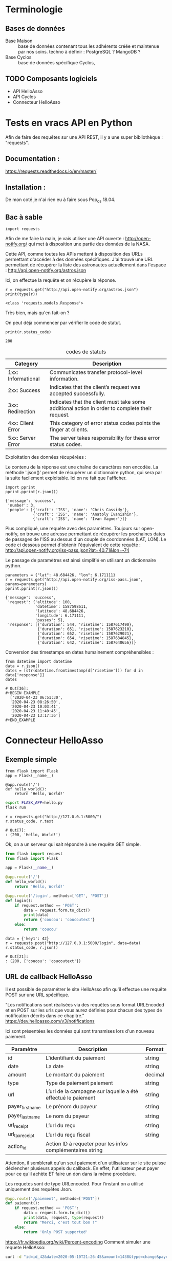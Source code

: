 * Terminologie
** Bases de données
- Base Maison :: base de données contenant tous les adhérents créée et
     maintenue par nos soins. techno à définir : PostgreSQL ? MangoDB ?
- Base Cyclos :: base de données spécifique Cyclos,

** TODO Composants logiciels
- API HelloAsso
- API Cyclos
- Connecteur HelloAsso

#+begin_src dot :file change.png :cmd circo :cmdline -Tpng :exports none :results drawer
  digraph G { Connexion_Cyclos -> redirection_vers_HA -> paiement ->
  HA_POST_vers_Maison -> Maison_POST_vers_Cyclos }
#+end_src

#+RESULTS:
:RESULTS:
[[file:change.png]]
:END:

* Tests en vracs API en Python
Afin de faire des requêtes sur une API REST, il y a une super
bibliothèque : "requests".

** Documentation :
https://requests.readthedocs.io/en/master/

** Installation :
 De mon coté je n'ai rien eu à faire sous Pop_os 18.04.

** Bac à sable
#+begin_src ipython :session api :file  :exports code
import requests
#+end_src

#+RESULTS:
: # Out[4]:

Afin de me faire la main, je vais utiliser une API ouverte :
http://open-notify.org/ qui met à disposition une partie des données
de la NASA.

Cette API, comme toutes les APIs mettent à disposition des URLs
permettant d'accéder à des données spécifiques. J'ai trouvé une URL
permettant de récupérer la liste des astronautes actuellement dans
l'espace :
http://api.open-notify.org/astros.json

Ici, on effectue la requête et on récupère la réponse.
#+begin_src ipython :session api :file  :exports both :results output
r = requests.get("http://api.open-notify.org/astros.json")
print(type(r))
#+end_src

#+RESULTS:
: <class 'requests.models.Response'>

Très bien, mais qu'en fait-on ?

On peut déjà commencer par vérifier le code de statut.

#+begin_src ipython :session api :file  :exports both :results output
print(r.status_code)
#+end_src

#+RESULTS:
: 200

#+caption: codes de statuts
| Category           | Description                                                                                           |
|--------------------+-------------------------------------------------------------------------------------------------------|
| 1xx: Informational | Communicates transfer protocol-level information.                                                     |
| 2xx: Success       | 	Indicates that the client’s request was accepted successfully.                                |
| 3xx: Redirection   | 	Indicates that the client must take some additional action in order to complete their request. |
| 4xx: Client Error  | 	This category of error status codes points the finger at clients.                             |
| 5xx: Server Error  | The server takes responsibility for these error status codes.                                           |

Exploitation des données récupérées :

Le contenu de la réponse est une chaîne de caractères non encodée.  La
méthode '.json()' permet de récupérer un dictionnaire python, qui sera
par la suite facilement exploitable. Ici on ne fait que l'afficher.
#+begin_src ipython :session api :file  :exports both :results output
import pprint
pprint.pprint(r.json())
#+end_src

#+RESULTS:
: {'message': 'success',
:  'number': 3,
:  'people': [{'craft': 'ISS', 'name': 'Chris Cassidy'},
:             {'craft': 'ISS', 'name': 'Anatoly Ivanishin'},
:             {'craft': 'ISS', 'name': 'Ivan Vagner'}]}

Plus compliqué, une requête avec des paramètres. Toujours sur
open-notify, on trouve une adresse permettant de récupérer les
prochaines dates de passages de l'ISS au dessus d'un couple de
coordonnées (LAT, LON). Le code ci dessous permet d'obtenir
l'équivalent de cette requête :
http://api.open-notify.org/iss-pass.json?lat=40.71&lon=-74

Le passage de paramètres est ainsi simplifié en utilisant un
dictionnaire python.
#+begin_src ipython :session api :file  :exports both :results output
parameters = {"lat": 48.684426, "lon": 6.171111}
r = requests.get("http://api.open-notify.org/iss-pass.json", params=parameters)
pprint.pprint(r.json())
#+end_src

#+RESULTS:
#+begin_example
{'message': 'success',
 'request': {'altitude': 100,
             'datetime': 1587598611,
             'latitude': 48.684426,
             'longitude': 6.171111,
             'passes': 5},
 'response': [{'duration': 544, 'risetime': 1587617490},
              {'duration': 651, 'risetime': 1587623210},
              {'duration': 652, 'risetime': 1587629021},
              {'duration': 654, 'risetime': 1587634845},
              {'duration': 642, 'risetime': 1587640656}]}
#+end_example

Conversion des timestamps en dates humainement compréhensibles :
#+begin_src ipython :session api :file  :exports both
from datetime import datetime
data = r.json()
dates = [str(datetime.fromtimestamp(d['risetime'])) for d in data['response']]
dates
#+end_src

#+RESULTS:
: # Out[36]:
: #+BEGIN_EXAMPLE
:   ['2020-04-23 06:51:30',
:   '2020-04-23 08:26:50',
:   '2020-04-23 10:03:41',
:   '2020-04-23 11:40:45',
:   '2020-04-23 13:17:36']
: #+END_EXAMPLE

* Connecteur HelloAsso

** Exemple simple
#+begin_src ipython :session api :file  :exports code :tangle hello.py
from flask import Flask
app = Flask(__name__)

@app.route('/')
def hello_world():
    return 'Hello, World!'
#+end_src

#+BEGIN_SRC bash
export FLASK_APP=hello.py
flask run
#+END_SRC

#+begin_src ipython :session api :file  :exports both
r = requests.get("http://127.0.0.1:5000/")
r.status_code, r.text
#+end_src

#+RESULTS:
: # Out[7]:
: : (200, 'Hello, World!')

Ok, on a un serveur qui sait répondre à une requête GET simple.

#+begin_src python :tangle server.py
from flask import request
from flask import Flask

app = Flask(__name__)

@app.route('/')
def hello_world():
    return 'Hello, World!'

@app.route('/login', methods=['GET', 'POST'])
def login():
    if request.method == 'POST':
        data = request.form.to_dict()
        print(data)
        return {'coucou': 'coucoutext'}
    else:
        return 'coucou'
#+end_src

#+RESULTS:
: # Out[9]:

#+begin_src ipython :session api :file  :exports both
data = {'key1': 42}
r = requests.post("http://127.0.0.1:5000/login", data=data)
r.status_code, r.json()
#+end_src

#+RESULTS:
: # Out[21]:
: : (200, {'coucou': 'coucoutext'})

** URL de callback HelloAsso

Il est possible de paramétrer le site HelloAsso afin qu'il effectue
une requête POST sur une URL spécifique.

"Les notifications sont réalisées via des requêtes sous format
URLEncoded et en POST sur les urls que vous aurez définies pour chacun
des types de notification décrits dans ce chapitre."
https://dev.helloasso.com/v3/notifications

Ici sont présentées les données qui sont transmises lors d'un nouveau paiement.
| Paramètre        | 	Description                                                        | 	Format  |
|------------------+----------------------------------------------------------------------------+-----------------|
| id 	      | L’identifiant du paiement                                                  | 	string  |
| date 	    | La date                                                                    | 	string  |
| amount           | 	Le montant du paiement                                             | 	decimal |
| type 	    | Type de paiement paiement                                                  | 	string  |
| url 	     | L’url de la campagne sur laquelle a été effectué le paiement               | 	string  |
| payer_first_name | 	Le prénom du payeur                                                | 	string  |
| payer_last_name  | 	Le nom du payeur                                                   | 	string  |
| url_receipt      | 	L’url du reçu                                                      | 	string  |
| url_tax_receipt  | 	L’url du reçu fiscal 	                                      | string          |
| action_id        | 	Action ID à requeter pour les infos complémentaires 	string |                 |

Attention, il semblerait qu'un seul paiement d'un utilisateur sur le
site puisse déclencher plusieurs appels du callback. En effet,
l'utilisateur peut payer pour ce qu'il achète ET faire un don dans la
même procédure.

Les requetes sont de type URLencoded. Pour l'instant on a utilisé
uniquement des requêtes Json.

#+begin_src python :tangle server.py
@app.route('/paiement', methods=['POST'])
def paiement():
    if request.method == 'POST':
        data = request.form.to_dict()
        print(data, request, type(request))
        return "Merci, c'est tout bon !"
    else:
        return 'Only POST supported'
#+end_src
https://fr.wikipedia.org/wiki/Percent-encoding
Comment simuler une requete HelloAsso:
#+BEGIN_SRC bash
curl -d "id=id_42&date=2020-05-10T21:26:45&amount=1438&type=change&payer" -H "Content-Type: application/x-www-form-urlencoded" -X POST http://localhost:5000/paiement
#+END_SRC

#+RESULTS:
| Merci | c'est tout bon ! |

Une fois la notification de paiement reçu, il serait bon de récupérer
des informations supplémentaires sur l'action (je le rappelle,
l'action est un paiement unique avec un seul type). Une procédure
d'adhésion accompagnée d'un don renverra donc deux actions.

Une notification de paiement peut donc correspondre à trois types
d'actions différentes :

- don :: Ici, rien de particulier à faire. Éventuellement envoyer un
         mail de remerciement.
- change :: Il faut vérifier que l'utilisateur existe déjà, et si oui
            ajouter les fonds correspondants sur Cyclos. S'il n'existe
            pas (possible ?) il faut vérifier qu'il ne vient pas
            d'être créé lors de la même session.
- adhésion :: Il faut ajouter l'utilisateur dans la base maison, et
              dans Cyclos.

A noter que ces types sont hypothétiques car ils correspondent à
l'idée que je me fais à l'heure actuelle de la situation. Il n'est pas
certain que l'on puisse définir le contenu des champs types. Mais leur
contenu devrait pourvoir permettre de différencier ces 3 cas.

La rubrique "format des responses" stipule que le paiement peut avoir
plusieurs actions :

#+begin_example
{
	"id": "string",
	"date": "date",
	"amount": "decimal",
	"type" : "string",
	"payer_first_name": "string",
	"payer_last_name": "string",
	"payer_address": "string",
	"payer_zip_code": "string",
	"payer_city": "string",
	"payer_country": "string",
	"payer_email": "string",
	"payer_birthdate": "date",
	"payer_citizenship": "string",
	"payer_society": "string",
	"payer_is_society": "bool",
	"url_receipt": "string",
	"url_tax_receipt": "string",
	"status": "string",
	"actions": [
	    {
	    "id": "string",
	    "type": "string",
	    "amount": "decimal"
	    }
	    …
	]
}
#+end_example

Or la notification de nouveau paiement ne comporte qu'un seul ID. Il
  semblerait donc que lorsqu'un utilisateur effectue une inscription
  ET un don, la notification est envoyé une fois par action. Ce qui
  est plutôt pratique car cela permettrait de savoir s'il faut
  créditer ou simplement remercier la personne.

Autre point important, Il va falloir trouver une solution pour
identifier de manière sure (et automatique) la personne qui à payé. En
effet, pour effectuer une adhésion, il faut remplir MANUELLEMENT
prénom et nom.

Il y a deux cas de figures :
- Première Adhésion :: ou les informations rentrées par l'utilisateur
  serviront de référence pour l'ajout dans les différentes bases de données

- Ré-adhésion/Paiement d'un adhérent :: il va falloir
  s'assurer d'une manière ou d'une autre de retrouver la bonne
  personne dans la base de données Maison.

Solutions envisagées :
- Peut être attribuer un identifiant utilisateur à rentrer ?
- envoyer les utilisateurs existants sur une page pré-remplie ?


Il va falloir prévoir de quoi gérer les cas où une personne s'est trompée,

  https://dev.helloasso.com/v3/responses#paiements
** Cyclos

https://demo.cyclos.org/api

https://demo.cyclos.org/api/system/payments
*** Authentification

#+begin_src ipython :session api :file  :exports both
  r = requests.get("https://demo.cyclos.org/api/auth",
                   auth=('virgile', 'virgile'))
  r.status_code, r.json()
#+end_src

#+RESULTS:
: # Out[15]:
: : (401, {'code': 'login'})

Démarrage d'une session
#+begin_src ipython :session api :file  :exports both
  r = requests.post("https://demo.cyclos.org/api/auth/session",
                   auth=('virgile', '4242'))
  r.status_code, r.json()
#+end_src

#+RESULTS:
: # Out[12]:
: : (401, {'code': 'login'})
